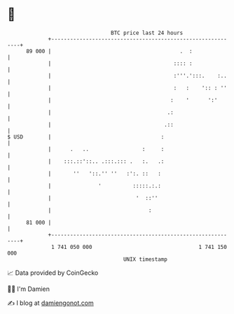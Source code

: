 * 👋

#+begin_example
                                    BTC price last 24 hours                    
                +------------------------------------------------------------+ 
         89 000 |                                         .  :               | 
                |                                       :::: :               | 
                |                                       :'''.':::.    :..    | 
                |                                       :   :    ':: : ''    | 
                |                                      :    '      ':'       | 
                |                                     .:                     | 
                |                                    .::                     | 
   $ USD        |                                   :                        | 
                |      .   ..                 :     :                        | 
                |    :::.::'::.. .:::.::: .   :.   .:                        | 
                |       ''   '::.'' ''   :':. ::   :                         | 
                |               '          :::::.:.:                         | 
                |                           '  ::''                          | 
                |                               :                            | 
         81 000 |                                                            | 
                +------------------------------------------------------------+ 
                 1 741 050 000                                  1 741 150 000  
                                        UNIX timestamp                         
#+end_example
📈 Data provided by CoinGecko

🧑‍💻 I'm Damien

✍️ I blog at [[https://www.damiengonot.com][damiengonot.com]]
